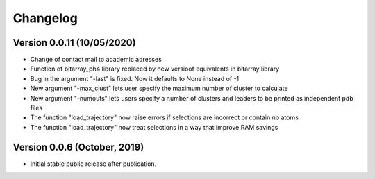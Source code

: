 Changelog
=========

Version 0.0.11 (10/05/2020)
----------------------------

* Change of contact mail to academic adresses
* Function of bitarray_ph4 library replaced by new versioof equivalents in bitarray library
* Bug in the argument "-last" is fixed. Now it defaults to None instead of -1
* New argument "-max_clust" lets user specify the maximum number of cluster to calculate
* New argument "-numouts" lets users specify a number of clusters and leaders to be printed as independent pdb files
* The function "load_trajectory" now raise errors if selections are incorrect or contain no atoms
* The function "load_trajectory" now treat selections in a way that improve RAM savings


Version 0.0.6 (October, 2019)
-----------------------------

- Initial stable public release after publication.
